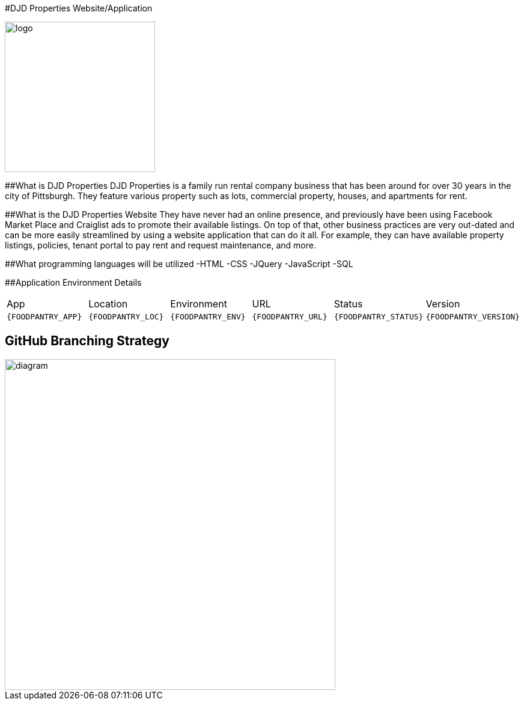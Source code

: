#DJD Properties Website/Application

:PROPERTY_APP: DJD Properties
:PROPERTY_LOC: Pittsburgh
:PROPERTY_ENV: Staging
:PROPERTY_URL: Working Web Address - https:statal.it.pointpark.edu/djdproperties.html
:PROPERTY_STATUS: Not Available Currently
:PROPERTY_VERSION: 1.0
:imagesdir: images

image::PantryLogo.png[alt=logo,width=250px][orientation=portrait]

##What is DJD Properties
DJD Properties is a family run rental company business that has been around for over 30 years in the city of Pittsburgh. They feature various property such as lots, commercial property, houses, and apartments for rent. 

##What is the DJD Properties Website
They have never had an online presence, and previously have been using Facebook Market Place and Craiglist ads to promote their available listings. On top of that, other business practices are very out-dated and can be more easily streamlined by using a website application that can do it all. 
For example, they can have available property listings, policies, tenant portal to pay rent and request maintenance, and more. 

##What programming languages will be utilized
-HTML
-CSS
-JQuery
-JavaScript
-SQL

##Application Environment Details

[grid="rows",format="csv"]

|==========================
App,Location,Environment,URL,Status,Version
`{FOODPANTRY_APP}`,`{FOODPANTRY_LOC}`,`{FOODPANTRY_ENV}`,`{FOODPANTRY_URL}`,`{FOODPANTRY_STATUS}`,`{FOODPANTRY_VERSION}`
|==========================

## GitHub Branching Strategy

image::diagram.png[alt=diagram,width=550px][orientation=portrait]

